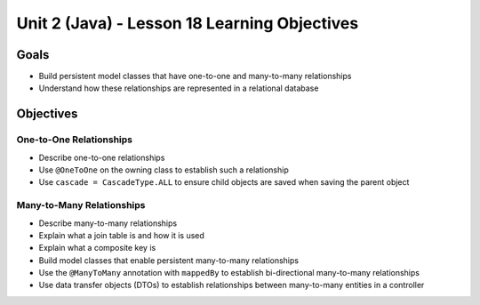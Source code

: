 Unit 2 (Java) - Lesson 18 Learning Objectives
=============================================

Goals
-----

- Build persistent model classes that have one-to-one and many-to-many relationships
- Understand how these relationships are represented in a relational database

Objectives
----------

One-to-One Relationships
^^^^^^^^^^^^^^^^^^^^^^^^

- Describe one-to-one relationships
- Use ``@OneToOne`` on the owning class to establish such a relationship
- Use ``cascade = CascadeType.ALL`` to ensure child objects are saved when saving the parent object

Many-to-Many Relationships
^^^^^^^^^^^^^^^^^^^^^^^^^^

- Describe many-to-many relationships
- Explain what a join table is and how it is used
- Explain what a composite key is 
- Build model classes that enable persistent many-to-many relationships
- Use the ``@ManyToMany`` annotation with ``mappedBy`` to establish bi-directional many-to-many relationships
- Use data transfer objects (DTOs) to establish relationships between many-to-many entities in a controller
